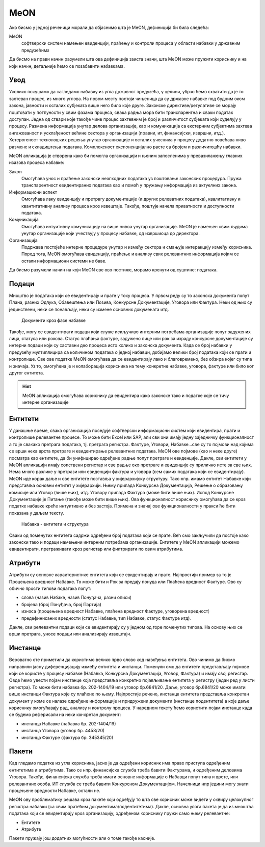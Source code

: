 .. _koncept:

MeON
====

Ако бисмо у једној реченици морали да објаснимо шта је MeON, дефиниција би била следећа:

MeON
   софтверски систем намењен евиденцији, праћењу и контроли процеса у области набавки у државним предузећима

Да бисмо на прави начин разумели шта ова дефиниција заиста значи, шта MeON може пружити кориснику и на који начин, детаљније ћемо се позабавити набавкама.

Увод
----

Уколико покушамо да сагледамо набавку из угла државног предузећа, у целини, убрзо ћемо схватити да је то захтеван процес, из много углова. На првом месту постоји чињеница да су државне набавке под будним оком закона, јавности и осталих субјеката више него било које друге. Законске директиве/регулативе се морају поштовати у потпуности у свим фазама процеса, свака радња мора бити транспарентна и сваки податак доступан. Једна од ствари које такође чине процес захтевним је број и различитост субјеката који суделују у процесу. Размена информација унутар делова организације, као и комуникација са екстерним субјектима захтева ангажованост и усклађеност већине сектора у организацији (правни, ит, финансијски, извршни, итд.). Хетерогеност технолошких решења унутар организације и осталих учесника у процесу додатно повећава ниво размене и складиштења података. Комплексност експоненцијално расте са бројем и различитошћу набавки.

MeON апликација је створена како би помогла организацији и њеним запосленима у превазилажењу главних изазова процеса набавке:

Закон
   Омогућава унос и праћење законски неопходних података уз поштовање законских процедура. Пружа транспарентност евидентираних података као и помоћ у пружању информација из актуелних закона.

Информациони аспект
   Омогућава лаку евиденцију и претрагу документације (и других релеватних података), квалитативну и квантитативну анализу процеса кроз извештаје. Такође, поштује начела приватности и доступности података.

Комуникација
   Омогућава интуитивну комуникацију на више нивоа унутар организације. MeON је намењен свим људима унутар организације који учествују у процесу набавке, од извршиоца до директора.

Организација
   Подржава постојеће интерне процедуре унутар и између сектора и смањује интеракцију између корисника. Поред тога, MeON омогућава евиденцију, праћење и анализу свих релевантних информација којим се остали информациони системи не баве.

Да бисмо разумели начин на који MeON све ово постиже, морамо кренути од суштине: података.

Подаци
------

Мноштво је података који се евидентирају и прате у току процеса. У првом реду су то законска документа попут Плана, разних Одлука, Обавештења или Позива, Конкурсне Документације, Уговора или Фактура. Неки од њих су јединствени, неки се понављају, неки су измене основних докумената итд. 

.. figure:: ../_static/img/Koncept/nab_dok.png
   :width: 600

   Документи кроз фазе набавке

Такође, могу се евидентирати подаци који служе искључиво интерним потребама организације попут задужених лица, статуса или рокова. Статус плаћања фактуре, задужено лице или рок за израду конкурсне документације су интерни подаци који су саставни део процеса исто колико и законска документа. Када се број набавки у предузећу мултиплицира са количином података о једној набавци, добијамо велики број података који се прати и контролише. Све ове податке MeON омогућава да се евидентирају лако и благовремено, без обзира којег су типа и значаја. Уз то, омогућена је и колаборација корисника на тему конкретне набавке, уговора, фактуре или било ког другог ентитета.  

.. HINT::
   MeON апликација омогућава кориснику да евидентира како законске тако и податке које се тичу интерне организације

.. _entiteti:

Ентитети
--------

У данашње време, свака организација поседује софтверски информациони систем који евидентира, прати и контролише релевантне процесе. То може бити Excel или SAP, али сви они имају једну заједничку функционалност а то је свакако претрага података, тј. претрага регистра. Фактуре, Уговори, Набавке...све су то појмови над којима се врши нека врста претраге и евидентирање релевантних података. MeON ове појмове (као и неке друге) посматра као ентитете, да би унифицирао одређене радње попут претраге и евиденције. Дакле, сви ентитети у MeON апликацији имају сопствени регистар и све радње око претраге и евиденције су прилично исте за све њих. Нема много разлике у претрази или евиденцији фактура и уговора (сем самих података који се евидентирају). MeON иде корак даље и све ентитете поставља у хијерархијску структуру. Тако нпр. имамо ентитет Набавке који представља основни ентитет у хијерархији. Њему припада Конкурсна Документација, Решење о образовању комисије или Уговор (више њих), итд. Уговору припада Фактура (може бити више њих). Испод Конкурсне Документације је Питање (такође може бити више њих). Ова функционалност кориснику омогућава да се кроз податке набавке креће интуитивно и без застоја. Примена и значај ове функционалности у пракси ће бити показана у даљем тексту.

.. figure:: ../_static/img/Koncept/nab_hijer.png
   :width: 600

   Набавка - ентитети и структура

Сваки од поменутих ентитета садржи одређени број података који се прате. Већ смо закључили да постоје како законски тако и подаци намењени интерним потребама организације. Ентитете у MeON апликацији можемо евидентирати, претраживати кроз регистар или филтрирати по овим атрибутима.

.. _atributi:

Атрибути
---------

Атрибути су основне карактеристике ентитета који се евидентирају и прате. Најпростији пример за то је Процењена вредност Набавке. То може бити и Рок за предају понуда или Плаћена вредност Фактуре. Ово су обично прости типови података попут: 

* слова (назив Набаке, назив Понуђача, разни описи)
* бројева (број Понуђача, број Партија)
* износа (процењена вредност Набавке, плаћена вредност Фактуре, уговорена вредност)
* предефинисаних вредности (статус Набавке, тип Набавке, статус Фактуре итд).

Дакле, сви релевантни подаци који се евидентирају су у једном од горе поменутих типова. На основу њих се врши претрага, уносе подаци или анализирају извештаји.

.. _instance:

Инстанце
---------
Вероватно сте приметили да користимо велико прво слово код навођења ентитета. Ово чинимо да бисмо направили јасну диференцијацију између ентитета и инстанци. Поменули смо да ентитети представљају појмове који се користе у процесу набавке (Набавка, Конкурсна Документација, Уговор, Фактура) и имају свој регистар. Овде ћемо увести појам инстанце која представља конкретно појављивање ентитета у регистру (један ред у листи регистра). То може бити набавка бр. 202-1404/19 или уговор бр.6841/20. Даље, уговор бр.6841/20 може имати више инстанци Фактура које су плаћене по њему. Најпростије речено, инстанца ентитета представља конкретан документ у коме се налазе одређене информације и придружени документи (инстанце подентитета) а које даље кориснику омогућавају рад, анализу и контролу процеса. У наредном тексту ћемо користити појам инстанце када се будемо реферисали на неки конкретан документ:

* инстанца Набавке (набавка бр. 202-1404/19)
* инстанца Уговора (уговор бр. 4453/20)
* инстанца Фактуре (фактура бр. 345345/20)

.. _paketi:

Пакети
-------

Кад гледамо податке из угла корисника, јасно је да одређени корисник има право приступа одређеним ентитетима и атрибутима. Тако се нпр. финансијска служба  треба бавити Фактурама, и одређеним деловима Уговора. Такође, финансијска служба треба имати основне информације о Набавци попут типа и врсте, или релевантних особа. ИТ служба се треба бавити Конкурсном Документацијом. Начелници нпр једини могу знати процењене вредности Набавке, остали не.

MeON ову проблематику решава кроз пакете који одређују то шта све корисник може видети у оквиру целокупног регистра набавки (са свим пратећим документима/подентитетима). Дакле, основна улога пакета је да из мноштва података који се евидентирају кроз организацију, одређеном кориснику пружи само њему релевантне:

* Ентитете
* Атрибуте

Пакети пружају још додатних могућности али о томе такође касније.